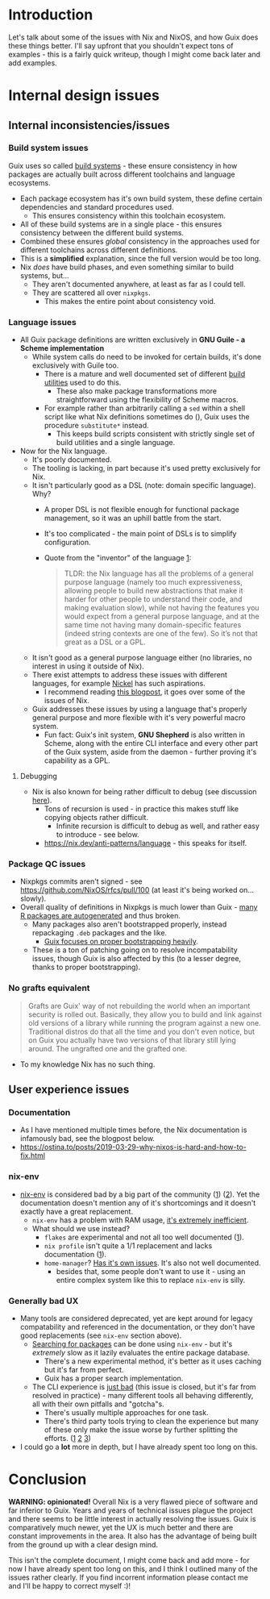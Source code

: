 * Introduction
Let's talk about some of the issues with Nix and NixOS, and how Guix does these things better.
I'll say upfront that you shouldn't expect tons of examples - this is a fairly quick writeup, though I might come back later and add examples.

* Internal design issues
** Internal inconsistencies/issues
*** Build system issues
Guix uses so called [[https://guix.gnu.org/manual/en/html_node/Build-Systems.html][build systems]] - these ensure consistency in how packages are actually built across different toolchains and language ecosystems.

- Each package ecosystem has it's own build system, these define certain dependencies and standard procedures used.
  - This ensures consistency within this toolchain ecosystem.
- All of these build systems are in a single place - this ensures consistency between the different build systems.
- Combined these ensures /global/ consistency in the approaches used for different toolchains across different definitions.
- This is a *simplified* explanation, since the full version would be too long.
- Nix /does/ have build phases, and even something similar to build systems, but...
  - They aren't documented anywhere, at least as far as I could tell.
  - They are scattered all over ~nixpkgs~.
    - This makes the entire point about consistency void.
*** Language issues
- All Guix package definitions are written exclusively in *GNU Guile - a Scheme implementation*
  - While system calls do need to be invoked for certain builds, it's done exclusively with Guile too.
    - There is a mature and well documented set of different [[https://guix.gnu.org/manual/en/html_node/Build-Utilities.html][build utilities]] used to do this.
      - These also make package transformations more straightforward using the flexibility of Scheme macros.
    - For example rather than arbitrarily calling a ~sed~ within a shell script like what Nix definitions sometimes do (), Guix uses the procedure ~substitute*~ instead.
      - This keeps build scripts consistent with strictly single set of build utilities and a single language.
- Now for the Nix language.
  - It's poorly documented.
  - The tooling is lacking, in part because it's used pretty exclusively for Nix.
  - It isn't particularly good as a DSL (note: domain specific language). Why?
    - A proper DSL is not flexible enough for functional package management, so it was an uphill battle from the start.
    - It's too complicated - the main point of DSLs is to simplify configuration.
    - Quote from the "inventor" of the language [[https://discourse.nixos.org/t/alternative-language/5218/11][1]]:
    #+BEGIN_QUOTE
    TLDR: the Nix language has all the problems of a general purpose language (namely too much expressiveness, allowing people to build new abstractions that make it harder for other people to understand their code, and making evaluation slow), while not having the features you would expect from a general purpose language, and at the same time not having many domain-specific features (indeed string contexts are one of the few). So it’s not that great as a DSL or a GPL.
    #+END_QUOTE
  - It isn't good as a general purpose language either (no libraries, no interest in using it outside of Nix).
  - There exist attempts to address these issues with different languages, for example [[https://github.com/tweag/nickel][Nickel]] has such aspirations.
    - I recommend reading [[https://www.tweag.io/blog/2023-01-24-nix-with-with-nickel/][this blogpost]], it goes over some of the issues of Nix.
  - Guix addresses these issues by using a language that's properly general purpose and more flexible with it's very powerful macro system.
    - Fun fact:
      Guix's init system, *GNU Shepherd* is also written in Scheme, along with the entire CLI interface and every other part of the Guix system, aside from the daemon - further proving it's capability as a GPL.
**** Debugging      
  - Nix is also known for being rather difficult to debug (see discussion [[https://www.reddit.com/r/NixOS/comments/itx32w/tips_for_debugging/][here]]).
    - Tons of recursion is used - in practice this makes stuff like copying objects rather difficult.
      - Infinite recursion is difficult to debug as well, and rather easy to introduce - see below.
    - https://nix.dev/anti-patterns/language - this speaks for itself.
*** Package QC issues
- Nixpkgs commits aren't signed - see https://github.com/NixOS/rfcs/pull/100 (at least it's being worked on... slowly).
- Overall quality of definitions in Nixpkgs is much lower than Guix - [[https://github.com/NixOS/nixpkgs/blob/master/pkgs/development/r-modules][many R packages are autogenerated]] and thus broken.
  - Many packages also aren't bootstrapped properly, instead repackaging ~.deb~ packages and the like.
    - [[https://guix.gnu.org/en/blog/2023/the-full-source-bootstrap-building-from-source-all-the-way-down/][Guix focuses on proper bootstrapping heavily]].
  - These is a ton of patching going on to resolve incompatability issues, though Guix is also affected by this (to a lesser degree, thanks to proper bootstrapping).
*** No grafts equivalent
#+BEGIN_QUOTE
Grafts are Guix' way of not rebuilding the world when an important security is rolled out. Basically, they allow you to build and link against old versions of a library while running the program against a new one. Traditional distros do that all the time and you don't even notice, but on Guix you actually have two versions of that library still lying around. The ungrafted one and the grafted one.
#+END_QUOTE
- To my knowledge Nix has no such thing.

** User experience issues
*** Documentation
- As I have mentioned multiple times before, the Nix documentation is infamously bad, see the blogpost below.
- https://ostina.to/posts/2019-03-29-why-nixos-is-hard-and-how-to-fix.html
*** nix-env
- [[https://nixos.org/manual/nix/stable/command-ref/nix-env.html][nix-env]] is considered bad by a big part of the community ([[https://discourse.nixos.org/t/depreciate-the-use-of-nix-env-to-install-packages/20139][1]]) ([[https://stop-using-nix-env.privatevoid.net/][2]]).
  Yet the documentation doesn't mention any of it's shortcomings and it doesn't exactly have a great replacement.
  - ~nix-env~ has a problem with RAM usage, [[https://github.com/NixOS/nixpkgs/issues/38635][it's extremely inefficient]].
  - What should we use instead?
    - ~flakes~ are experimental and not all too well documented ([[https://nixos.wiki/wiki/Flakes][1]]).
    - ~nix profile~ isn't quite a 1/1 replacement and lacks documentation ([[https://github.com/NixOS/nix/issues/6349][1]]).
    - ~home-manager~? [[https://github.com/nix-community/home-manager#words-of-warning][Has it's own issues]]. It's also not well documented.
      - besides that, some people don't want to use it - using an entire complex system like this to replace ~nix-env~ is silly.
*** Generally bad UX
- Many tools are considered deprecated, yet are kept around for legacy compatability and referenced in the documentation, or they don't have good replacements (see ~nix-env~ section above).
  - [[https://nixos.wiki/wiki/Searching_packages][Searching for packages]] can be done using ~nix-env~ - but it's /extremely/ slow as it lazily evaluates the entire package database.
    - There's a new experimental method, it's better as it uses caching but it's far from perfect.
    - Guix has a proper search implementation.
  - The CLI experience is [[https://github.com/NixOS/nix/issues/779][just bad]] (this issue is closed, but it's far from resolved in practice) - many different tools all behaving differently, all with their own pitfalls and "gotcha"s.
    - There's usually multiple approaches for one task.
    - There's third party tools trying to clean the experience but many of these only make the issue worse by further splitting the efforts. ([[https://github.com/peterldowns/nix-search-cli][1]] [[https://getfleek.dev/][2]] [[https://github.com/nix-community/nixpkgs-pytools][3]])
- I could go a *lot* more in depth, but I have already spent too long on this.

* Conclusion
*WARNING: opinionated!*
Overall Nix is a very flawed piece of software and far inferior to Guix.
Years and years of technical issues plague the project and there seems to be little interest in actually resolving the issues.
Guix is comparatively much newer, yet the UX is much better and there are constant improvements in the area.
It also has the advantage of being built from the ground up with a clear design mind.

This isn't the complete document, I might come back and add more - for now I have already spent too long on this, and I think I outlined many of the issues rather clearly.
If you find incorrent information please contact me and I'll be happy to correct myself :)!
   
      
      
